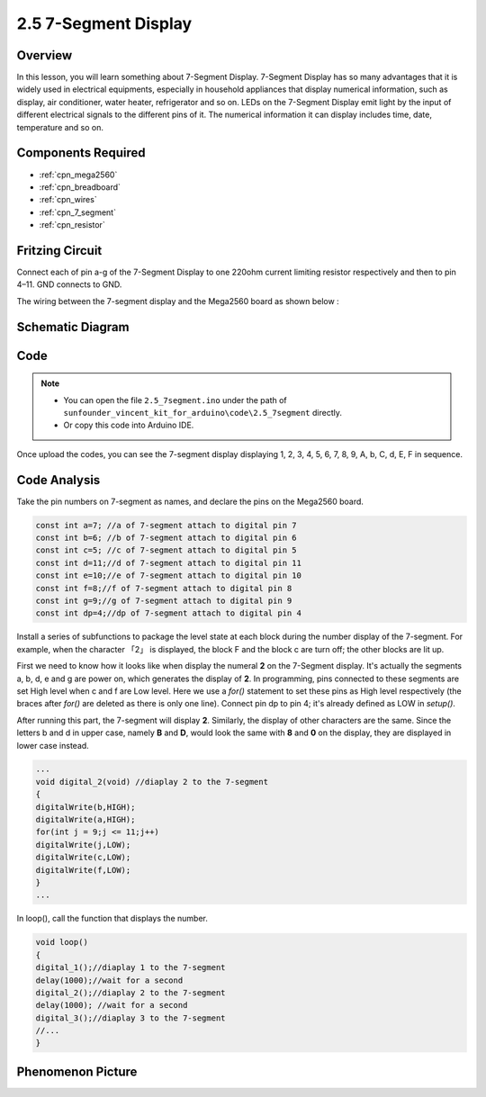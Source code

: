.. _ar_7_segment:

2.5 7-Segment Display
======================

Overview
--------

In this lesson, you will learn something about 7-Segment Display. 7-Segment Display has so many advantages that it is widely used in electrical equipments, especially in household appliances that display numerical information, such as display, air conditioner, water heater, refrigerator and so on. LEDs on the 7-Segment Display emit light by the input of different electrical signals to the different pins of it. The numerical information it can display includes time, date, temperature and so on.

Components Required
-------------------

.. image:: img/list_2.5.png

* :ref:`cpn_mega2560`
* :ref:`cpn_breadboard`
* :ref:`cpn_wires`
* :ref:`cpn_7_segment`
* :ref:`cpn_resistor`

Fritzing Circuit
------------------

.. image:: img/image429.png

Connect each of pin a-g of the 7-Segment Display to one
220ohm current limiting resistor respectively and then to pin 4–11. GND
connects to GND.

The wiring between the 7-segment display and the Mega2560 board as shown
below :

.. image:: img/image430.png

Schematic Diagram
-----------------

.. image:: img/image431.png

Code
----

.. note::

    * You can open the file ``2.5_7segment.ino`` under the path of ``sunfounder_vincent_kit_for_arduino\code\2.5_7segment`` directly.
    * Or copy this code into Arduino IDE.



.. raw:: html

    <iframe src=https://create.arduino.cc/editor/sunfounder01/c8b782c0-162e-447a-8406-c32a1378cc59/preview?embed style="height:510px;width:100%;margin:10px 0" frameborder=0></iframe>

Once upload the codes, you can see the 7-segment display displaying 1, 2, 3, 4, 5, 6, 7, 8, 9, A, b, C, d, E, F in sequence. 

Code Analysis
-------------

Take the pin numbers on 7-segment as names, and declare the pins on the Mega2560 board.  

.. code-block:: arduino

    const int a=7; //a of 7-segment attach to digital pin 7
    const int b=6; //b of 7-segment attach to digital pin 6
    const int c=5; //c of 7-segment attach to digital pin 5
    const int d=11;//d of 7-segment attach to digital pin 11
    const int e=10;//e of 7-segment attach to digital pin 10
    const int f=8;//f of 7-segment attach to digital pin 8
    const int g=9;//g of 7-segment attach to digital pin 9
    const int dp=4;//dp of 7-segment attach to digital pin 4

Install a series of subfunctions to package the level state at each
block during the number display of the 7-segment. For example, when the
character 「2」 is displayed, the block F and the block c are turn off;
the other blocks are lit up.

.. image:: img/image89.jpeg

First we need to know how it looks like when display the numeral **2**
on the 7-Segment display. It's actually the segments a, b, d, e and g
are power on, which generates the display of **2**. In programming, pins
connected to these segments are set High level when c and f are Low
level. Here we use a *for()* statement to set these pins as High level
respectively (the braces after *for()* are deleted as there is only one
line). Connect pin dp to pin 4; it's already defined as LOW in
*setup()*.

After running this part, the 7-segment will display **2**. Similarly,
the display of other characters are the same. Since the letters b and d
in upper case, namely **B** and **D**, would look the same with **8**
and **0** on the display, they are displayed in lower case instead.

.. code-block:: arduino

    ...
    void digital_2(void) //diaplay 2 to the 7-segment
    {
    digitalWrite(b,HIGH);
    digitalWrite(a,HIGH);
    for(int j = 9;j <= 11;j++)
    digitalWrite(j,LOW);
    digitalWrite(c,LOW);
    digitalWrite(f,LOW);
    }
    ... 

In loop(), call the function that displays the number.

.. code-block:: arduino

    void loop()
    {
    digital_1();//diaplay 1 to the 7-segment
    delay(1000);//wait for a second
    digital_2();//diaplay 2 to the 7-segment
    delay(1000); //wait for a second
    digital_3();//diaplay 3 to the 7-segment
    //... 
    }

Phenomenon Picture
------------------

.. image:: img/image90.jpeg